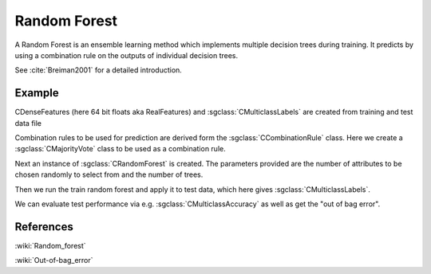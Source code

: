 =============
Random Forest
=============

A Random Forest is an ensemble learning method which implements multiple decision trees during training. It predicts by using a combination rule on the outputs of individual decision trees.

See :cite:`Breiman2001` for a detailed introduction.

-------
Example
-------

CDenseFeatures (here 64 bit floats aka RealFeatures) and :sgclass:`CMulticlassLabels` are created from training and test data file

.. sgexample:: random_forest.sg:create_features

Combination rules to be used for prediction are derived form the :sgclass:`CCombinationRule` class. Here we create a :sgclass:`CMajorityVote` class to be used as a combination rule.

.. sgexample:: random_forest.sg:create_combination_rule

Next an instance of :sgclass:`CRandomForest` is created. The parameters provided are the number of attributes to be chosen randomly to select from and the number of trees.

.. sgexample:: random_forest.sg:create_instance

Then we run the train random forest and apply it to test data, which here gives :sgclass:`CMulticlassLabels`.

.. sgexample:: random_forest.sg:train_and_apply

We can evaluate test performance via e.g. :sgclass:`CMulticlassAccuracy` as well as get the "out of bag error".

.. sgexample:: random_forest.sg:evaluate_accuracy

----------
References
----------
:wiki:`Random_forest`

:wiki:`Out-of-bag_error`

.. bibliography:: ../../references.bib
    :filter: docname in docnames
